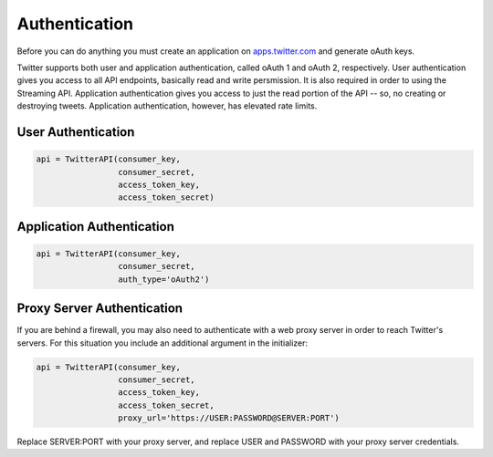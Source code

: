 Authentication
==============

Before you can do anything you must create an application on `apps.twitter.com <http://apps.twitter.com>`_ and generate oAuth keys. 

Twitter supports both user and application authentication, called oAuth 1 and oAuth 2, respectively. User authentication gives you access to all API endpoints, basically read and write persmission. It is also required in order to using the Streaming API. Application authentication gives you access to just the read portion of the API -- so, no creating or destroying tweets. Application authentication, however, has elevated rate limits.

User Authentication
-------------------

.. code-block:: python

    api = TwitterAPI(consumer_key, 
                     consumer_secret, 
                     access_token_key, 
                     access_token_secret)

Application Authentication
--------------------------

.. code-block:: python

    api = TwitterAPI(consumer_key, 
                     consumer_secret, 
                     auth_type='oAuth2') 
                     
Proxy Server Authentication
---------------------------

If you are behind a firewall, you may also need to authenticate with a web proxy server in order to reach Twitter's servers. For this situation you include an additional argument in the initializer:

.. code-block:: python

    api = TwitterAPI(consumer_key, 
                     consumer_secret, 
                     access_token_key, 
                     access_token_secret,
                     proxy_url='https://USER:PASSWORD@SERVER:PORT')
    
Replace SERVER:PORT with your proxy server, and replace USER and PASSWORD with your proxy server credentials.
